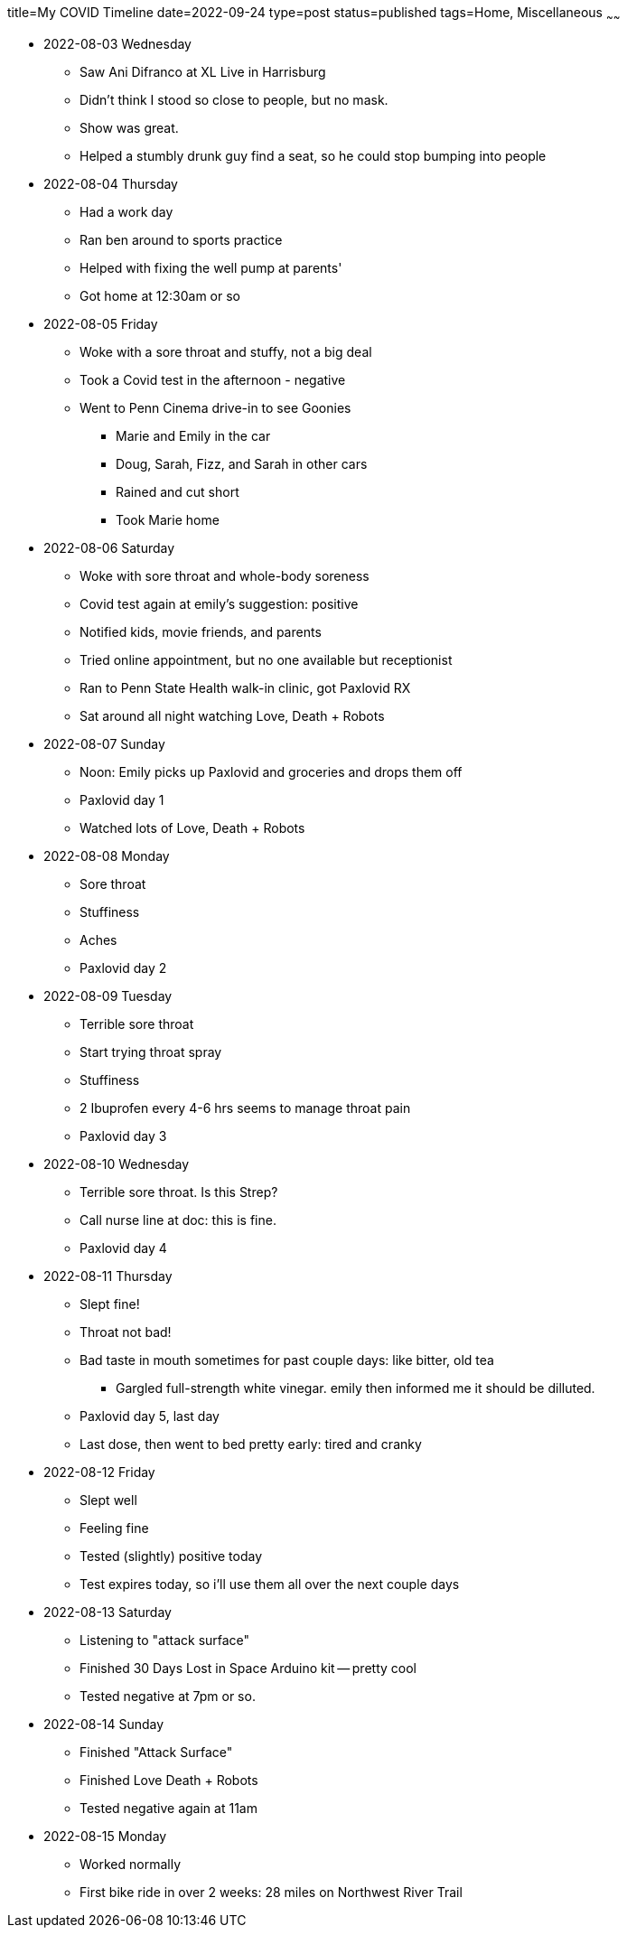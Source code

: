title=My COVID Timeline
date=2022-09-24
type=post
status=published
tags=Home, Miscellaneous
~~~~~~

* 2022-08-03 Wednesday
** Saw Ani Difranco at XL Live in Harrisburg
** Didn't think I stood so close to people, but no mask.
** Show was great.
** Helped a stumbly drunk guy find a seat, so he could stop bumping into people
* 2022-08-04 Thursday
** Had a work day
** Ran ben around to sports practice
** Helped with fixing the well pump at parents'
** Got home at 12:30am or so
* 2022-08-05 Friday
** Woke with a sore throat and stuffy, not a big deal
** Took a Covid test in the afternoon - negative
** Went to Penn Cinema drive-in to see Goonies
*** Marie and Emily in the car
*** Doug, Sarah, Fizz, and Sarah in other cars
*** Rained and cut short
*** Took Marie home
* 2022-08-06 Saturday
** Woke with sore throat and whole-body soreness
** Covid test again at emily's suggestion: positive
** Notified kids, movie friends, and parents
** Tried online appointment, but no one available but receptionist
** Ran to Penn State Health walk-in clinic, got Paxlovid RX
** Sat around all night watching Love, Death + Robots
* 2022-08-07 Sunday
** Noon: Emily picks up Paxlovid and groceries and drops them off
** Paxlovid day 1
** Watched lots of Love, Death + Robots
* 2022-08-08 Monday
** Sore throat
** Stuffiness
** Aches
** Paxlovid day 2
* 2022-08-09 Tuesday
** Terrible sore throat
** Start trying throat spray
** Stuffiness
** 2 Ibuprofen every 4-6 hrs seems to manage throat pain
** Paxlovid day 3
* 2022-08-10 Wednesday
** Terrible sore throat. Is this Strep?
** Call nurse line at doc: this is fine.
** Paxlovid day 4
* 2022-08-11 Thursday
** Slept fine!
** Throat not bad!
** Bad taste in mouth sometimes for past couple days: like bitter, old tea
*** Gargled full-strength white vinegar. emily then informed me it should
      be dilluted.
** Paxlovid day 5, last day
** Last dose, then went to bed pretty early: tired and cranky
* 2022-08-12 Friday
** Slept well
** Feeling fine
** Tested (slightly) positive today
** Test expires today, so i'll use them all over the next couple days
* 2022-08-13 Saturday
** Listening to "attack surface"
** Finished 30 Days Lost in Space Arduino kit -- pretty cool
** Tested negative at 7pm or so.
* 2022-08-14 Sunday
** Finished "Attack Surface"
** Finished Love Death + Robots
** Tested negative again at 11am
* 2022-08-15 Monday
** Worked normally
** First bike ride in over 2 weeks: 28 miles on Northwest River Trail
